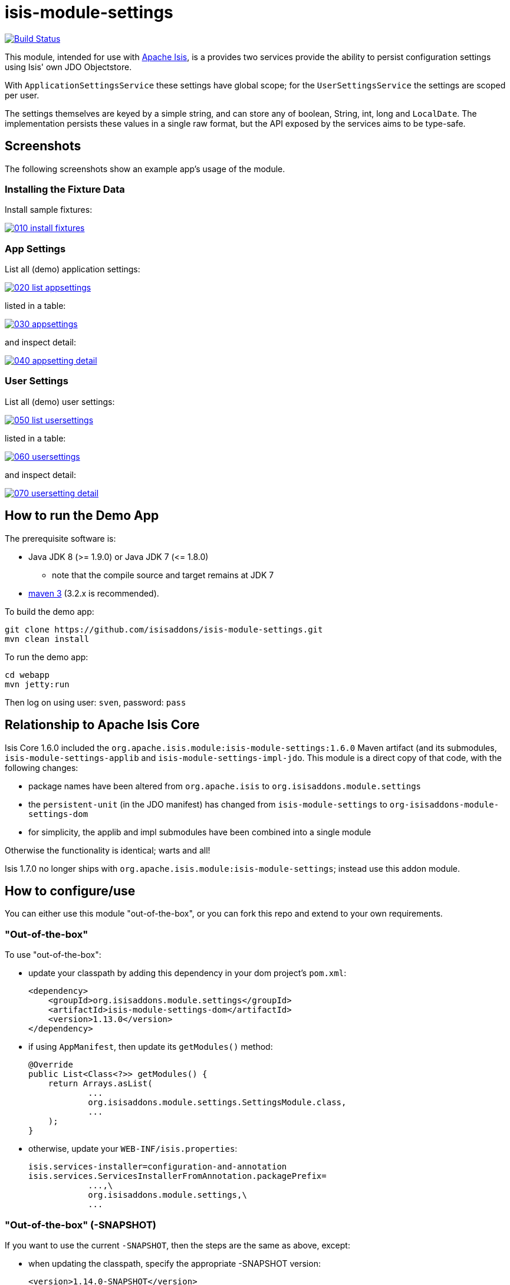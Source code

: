 = isis-module-settings

image:https://travis-ci.org/isisaddons/isis-module-settings.png?branch=master[Build Status,link=https://travis-ci.org/isisaddons/isis-module-settings]

This module, intended for use with http://isis.apache.org[Apache Isis], is a provides two services provide the
ability to persist configuration settings using Isis' own JDO Objectstore.

With `ApplicationSettingsService` these settings have global scope; for the `UserSettingsService` the settings are
scoped per user.

The settings themselves are keyed by a simple string, and can store any of boolean, String, int, long and `LocalDate`.
The implementation persists these values in a single raw format, but the API exposed by the services aims to be type-safe. 

== Screenshots

The following screenshots show an example app's usage of the module.

=== Installing the Fixture Data

Install sample fixtures:

image::https://raw.github.com/isisaddons/isis-module-settings/master/images/010-install-fixtures.png[link="https://raw.github.com/isisaddons/isis-module-settings/master/images/010-install-fixtures.png"]

=== App Settings

List all (demo) application settings:

image::https://raw.github.com/isisaddons/isis-module-settings/master/images/020-list-appsettings.png[link="https://raw.github.com/isisaddons/isis-module-settings/master/images/020-list-appsettings.png"]

listed in a table:

image::https://raw.github.com/isisaddons/isis-module-settings/master/images/030-appsettings.png[link="https://raw.github.com/isisaddons/isis-module-settings/master/images/030-appsettings.png"]

and inspect detail:

image::https://raw.github.com/isisaddons/isis-module-settings/master/images/040-appsetting-detail.png[link="https://raw.github.com/isisaddons/isis-module-settings/master/images/040-appsetting-detail.png"]

=== User Settings

List all (demo) user settings:

image::https://raw.github.com/isisaddons/isis-module-settings/master/images/050-list-usersettings.png[link="https://raw.github.com/isisaddons/isis-module-settings/master/images/050-list-usersettings.png"]

listed in a table:

image::https://raw.github.com/isisaddons/isis-module-settings/master/images/060-usersettings.png[link="https://raw.github.com/isisaddons/isis-module-settings/master/images/060-usersettings.png"]


and inspect detail:

image::https://raw.github.com/isisaddons/isis-module-settings/master/images/070-usersetting-detail.png[link="https://raw.github.com/isisaddons/isis-module-settings/master/images/070-usersetting-detail.png"]


== How to run the Demo App

The prerequisite software is:

* Java JDK 8 (&gt;= 1.9.0) or Java JDK 7 (&lt;= 1.8.0)
** note that the compile source and target remains at JDK 7
* http://maven.apache.org[maven 3] (3.2.x is recommended).

To build the demo app:

[source]
----
git clone https://github.com/isisaddons/isis-module-settings.git
mvn clean install
----

To run the demo app:

[source]
----
cd webapp
mvn jetty:run
----

Then log on using user: `sven`, password: `pass`

== Relationship to Apache Isis Core

Isis Core 1.6.0 included the `org.apache.isis.module:isis-module-settings:1.6.0` Maven artifact (and its submodules, `isis-module-settings-applib` and `isis-module-settings-impl-jdo`. This module is a direct copy of that code, with the following changes:

* package names have been altered from `org.apache.isis` to `org.isisaddons.module.settings`
* the `persistent-unit` (in the JDO manifest) has changed from `isis-module-settings` to
 `org-isisaddons-module-settings-dom`
* for simplicity, the applib and impl submodules have been combined into a single module

Otherwise the functionality is identical; warts and all!

Isis 1.7.0 no longer ships with `org.apache.isis.module:isis-module-settings`; instead use this addon module.

== How to configure/use

You can either use this module "out-of-the-box", or you can fork this repo and extend to your own requirements. 

=== "Out-of-the-box"

To use "out-of-the-box":

* update your classpath by adding this dependency in your dom project's `pom.xml`: +
+
[source,xml]
----
<dependency>
    <groupId>org.isisaddons.module.settings</groupId>
    <artifactId>isis-module-settings-dom</artifactId>
    <version>1.13.0</version>
</dependency>
----

* if using `AppManifest`, then update its `getModules()` method: +
+
[source,java]
----
@Override
public List<Class<?>> getModules() {
    return Arrays.asList(
            ...
            org.isisaddons.module.settings.SettingsModule.class,
            ...
    );
}
----

* otherwise, update your `WEB-INF/isis.properties`: +
+
[source,ini]
----
isis.services-installer=configuration-and-annotation
isis.services.ServicesInstallerFromAnnotation.packagePrefix=
            ...,\
            org.isisaddons.module.settings,\
            ...
----


=== "Out-of-the-box" (-SNAPSHOT)

If you want to use the current `-SNAPSHOT`, then the steps are the same as above, except:

* when updating the classpath, specify the appropriate -SNAPSHOT version: +
+
[source,xml]
----
<version>1.14.0-SNAPSHOT</version>
----

* add the repository definition to pick up the most recent snapshot (we use the Cloudbees continuous integration service). We suggest defining the repository in a `<profile>`:

[source,xml]
----
<profile>
    <id>cloudbees-snapshots</id>
    <activation>
        <activeByDefault>true</activeByDefault>
    </activation>
    <repositories>
        <repository>
            <id>snapshots-repo</id>
            <url>http://repository-estatio.forge.cloudbees.com/snapshot/</url>
            <releases>
                <enabled>false</enabled>
            </releases>
            <snapshots>
                <enabled>true</enabled>
            </snapshots>
        </repository>
    </repositories>
</profile>
----


=== Forking the repo

If instead you want to extend this module's functionality, then we recommend that you fork this repo. The repo is
structured as follows:

* `pom.xml` - parent pom
* `app` - the module implementation, depends on Isis applib, `dom` and `fixture`
* `dom` - the module implementation, depends on Isis applib
* `fixture` - fixtures, holding a sample domain objects and fixture scripts; depends on `dom`
* `integtests` - integration tests for the module; depends on `app`
* `webapp` - demo webapp (see above screenshots); depends on `app`


== API

=== ApplicationSettingsService and ApplicationSettingsServiceRW

The module defines two interfaces for application settings. The first, `ApplicationSettingsService`, provides read-only access:


[source,java]
----
public interface ApplicationSettingsService {
    ApplicationSetting find(String key);
    List<ApplicationSetting> listAll();
}
----

The second, `ApplicationSettingsServiceRW`, extends the first and allows settings to be created:

[source,java]
----
public interface ApplicationSettingsServiceRW extends ApplicationSettingsService {
    ApplicationSetting newBoolean(String name, String description, Boolean defaultValue);
    ApplicationSetting newString(String name, String description, String defaultValue);
    ApplicationSetting newLocalDate(String name, String description, LocalDate defaultValue);
    ApplicationSetting newInt(String name, String description, Integer defaultValue);
    ApplicationSetting newLong(String name, String description, Long defaultValue);
}
----


=== UserSettingsService and UserSettingsServiceRW

The module defines two interfaces for user settings. These are almost identical to the application settings above, the
significant difference being each setting is additional identified by the username that 'owns' it.

The first interface, `UserSettingsService`, provides read-only access:

[source,java]
----
public interface UserSettingsService {
    UserSetting find(String user, String key);
    List<UserSetting> listAll();
    List<UserSetting> listAllFor(String user);
}
----


The second, `UserSettingsServiceRW`, extends the first and allows settings to be created:

[source,java]
----
public interface UserSettingsServiceRW extends UserSettingsService {
    UserSetting newBoolean(String user, String name, String description, Boolean defaultValue);
    UserSetting newString(String user, String name, String description, String defaultValue);
    UserSetting newLocalDate(String user, String name, String description, LocalDate defaultValue);
    UserSetting newInt(String user, String name, String description, Integer defaultValue);
    UserSetting newLong(String user, String name, String description, Long defaultValue);
}
----

== Implementation

The `ApplicationSettingsServiceJdo` implements `ApplicationSettingsServiceRW` (and therefore also `ApplicationSettingsService`).

Similarly, the `UserSettingsServiceJdo` implements `UserSettingsServiceRW` (and therefore also `UserSettingsService`).

In 1.7.0, it was necessary to explicitly register these services in `isis.properties`, rationale being that the service
contributes functionality that appears in the user interface. The module also provided "hidden" equivalents
(`ApplicationSettingsServiceJdoHidden` and `UserSettingsServiceJdoHidden`) which could be registered which also
implement the same services, but do not contribute actions to the UI.

In 1.8.0 the above policy is reversed: the `ApplicationSettingsServiceJdo` and `UserSettingsServiceJdo`
services are both automatically registered, and both will provide functionality that will appear in the user interface.
If this is not required, then either use security permissions or write a vetoing subscriber on the event bus to hide
this functionality.


The two "hidden" equivalent services are deprecated in 1.8.0.

== Change Log

* `1.13.0` - released against Isis 1.13.0
* `1.12.1` - released against Isis 1.12.1
* `1.12.0` - (no release)
* `1.11.0` - released against Isis 1.11.0
* `1.10.0` - released against Isis 1.10.0
* `1.9.0` - released against Isis 1.9.0
* `1.8.0` - released against Isis 1.8.0. Services are automatically registered; their UI can be suppressed using subscriptions.
* `1.7.0` - released against Isis 1.7.0
* `1.6.0` - re-released as part of isisaddons, with classes under package `org.isisaddons.module.settings`

== Legal Stuff

=== License

[source]
----
Copyright 2013~2016 Dan Haywood

Licensed under the Apache License, Version 2.0 (the
"License"); you may not use this file except in compliance
with the License.  You may obtain a copy of the License at

    http://www.apache.org/licenses/LICENSE-2.0

Unless required by applicable law or agreed to in writing,
software distributed under the License is distributed on an
"AS IS" BASIS, WITHOUT WARRANTIES OR CONDITIONS OF ANY
KIND, either express or implied.  See the License for the
specific language governing permissions and limitations
under the License.
----

=== Dependencies

The application uses icons from link:https://icons8.com/[icons8].


== Maven deploy notes

Only the `dom` module is deployed, and is done so using Sonatype's OSS support (see
http://central.sonatype.org/pages/apache-maven.html[user guide]).

=== Release to Sonatype's Snapshot Repo

To deploy a snapshot, use:

[source]
----
pushd dom
mvn clean deploy
popd
----

The artifacts should be available in Sonatype's
https://oss.sonatype.org/content/repositories/snapshots[Snapshot Repo].


=== Release an Interim Build

If you have commit access to this project (or a fork of your own) then you can create interim releases using the `interim-release.sh` script.

The idea is that this will - in a new branch - update the `dom/pom.xml` with a timestamped version (eg `1.13.0.20161017-0738`).
It then pushes the branch (and a tag) to the specified remote.

A CI server such as Jenkins can monitor the branches matching the wildcard `origin/interim/*` and create a build.
These artifacts can then be published to a snapshot repository.

For example:

[source]
----
sh interim-release.sh 1.14.0 origin
----

where

* `1.14.0` is the base release
* `origin` is the name of the remote to which you have permissions to write to.



=== Release to Maven Central

The `release.sh` script automates the release process. It performs the following:

* performs a sanity check (`mvn clean install -o`) that everything builds ok
* bumps the `pom.xml` to a specified release version, and tag
* performs a double check (`mvn clean install -o`) that everything still builds ok
* releases the code using `mvn clean deploy`
* bumps the `pom.xml` to a specified release version

For example:

[source]
----
sh release.sh 1.13.0 \
              1.14.0-SNAPSHOT \
              dan@haywood-associates.co.uk \
              "this is not really my passphrase"
----

where
* `$1` is the release version
* `$2` is the snapshot version
* `$3` is the email of the secret key (`~/.gnupg/secring.gpg`) to use for signing
* `$4` is the corresponding passphrase for that secret key.

Other ways of specifying the key and passphrase are available, see the `pgp-maven-plugin`'s
http://kohsuke.org/pgp-maven-plugin/secretkey.html[documentation]).

If the script completes successfully, then push changes:

[source]
----
git push origin master
git push origin 1.13.0
----

If the script fails to complete, then identify the cause, perform a `git reset --hard` to start over and fix the issue
before trying again. Note that in the `dom`'s `pom.xml` the `nexus-staging-maven-plugin` has the
`autoReleaseAfterClose` setting set to `true` (to automatically stage, close and the release the repo). You may want
to set this to `false` if debugging an issue.

According to Sonatype's guide, it takes about 10 minutes to sync, but up to 2 hours to update http://search.maven.org[search].
